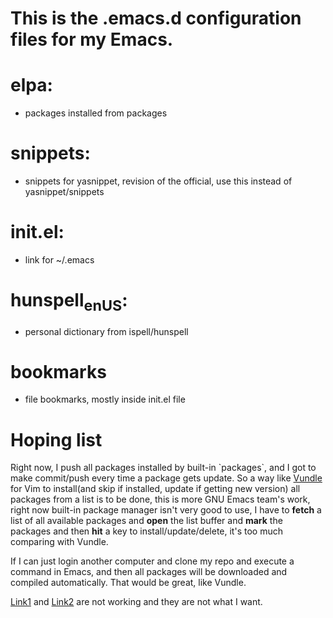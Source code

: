 * This is the .emacs.d configuration files for my Emacs.

* elpa:
  - packages installed from packages

* snippets:
  - snippets for yasnippet, revision of the official, use this instead
    of yasnippet/snippets

* init.el:
  - link for ~/.emacs

* hunspell_en_US:
  - personal dictionary from ispell/hunspell

* bookmarks
  - file bookmarks, mostly inside init.el file

* Hoping list
  Right now, I push all packages installed by built-in `packages`, and I got to
  make commit/push every time a package gets update. So a way like [[http://github.com/gmarik/Vundle.vim][Vundle]] for
  Vim to install(and skip if installed, update if getting new version) all
  packages from a list is to be done, this is more GNU Emacs team's work, right
  now built-in package manager isn't very good to use, I have to *fetch* a list
  of all available packages and *open* the list buffer and *mark* the packages
  and then *hit* a key to install/update/delete, it's too much comparing with
  Vundle.

  If I can just login another computer and clone my repo and execute a command
  in Emacs, and then all packages will be downloaded and compiled
  automatically. That would be great, like Vundle.

  [[http://stackoverflow.com/questions/13866848/how-to-save-a-list-of-all-the-installed-packages-in-emacs-24][Link1]] and [[http://stackoverflow.com/questions/10092322/how-to-automatically-install-emacs-packages-by-specifying-a-list-of-package-name][Link2]] are not working and they are not what I want.
